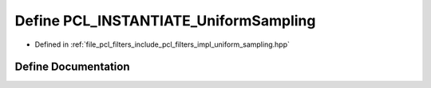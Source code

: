 .. _exhale_define_uniform__sampling_8hpp_1aa71591b456c6f7d29d2932328b3d0e95:

Define PCL_INSTANTIATE_UniformSampling
======================================

- Defined in :ref:`file_pcl_filters_include_pcl_filters_impl_uniform_sampling.hpp`


Define Documentation
--------------------


.. doxygendefine:: PCL_INSTANTIATE_UniformSampling
